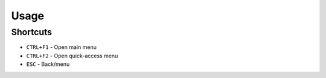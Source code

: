 .. _doc_getting_started_usage:

Usage
=====

Shortcuts
---------

- ``CTRL+F1`` - Open main menu
- ``CTRL+F2`` - Open quick-access menu
- ``ESC`` - Back/menu
